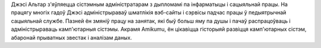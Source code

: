 Джэсі Альтар з'яўляецца сістэмным адміністратарам з дыпломамі па інфарматыцы і сацыяльнай працы. На працягу многіх гадоў Джэсі адміністрыраваў шматлікія вэб-сайты і сэрвісы падчас працы ў педыятрычнай сацыяльнай службе. Пазней ён змяніў працу на занятак, які быў больш яму па душы і пачаў распрацоўваць і адміністрыраваць камп'ютарныя сістэмы. Акрамя Amikumu, ён цікавіцца гісторыяй развіцця камп'ютарных сістэм, абаронай прыватных звестак і аналізам даных.
